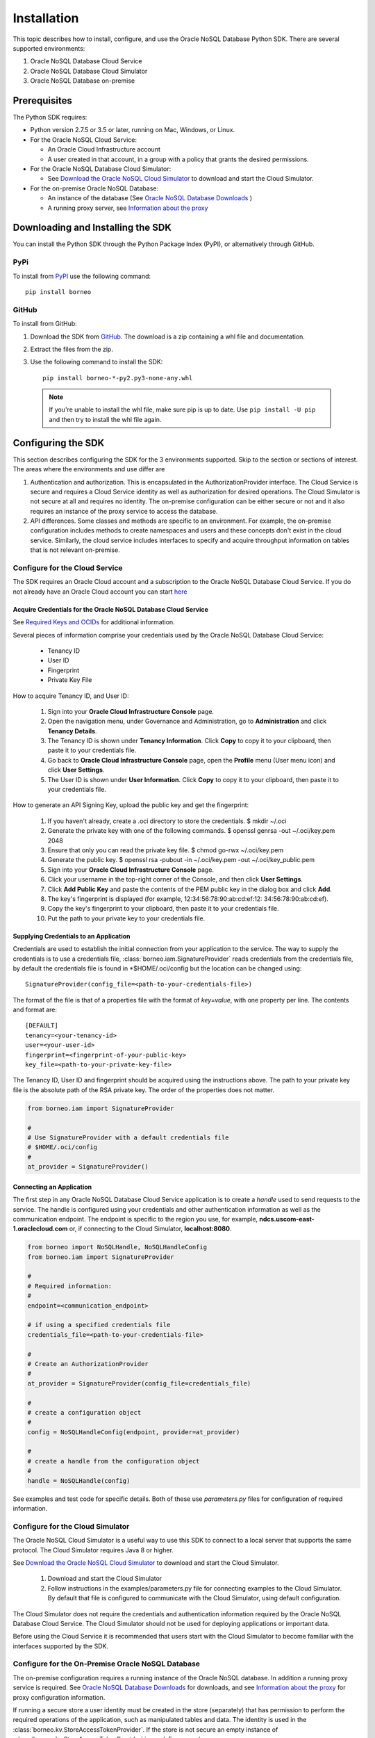 .. _install:

~~~~~~~~~~~~
Installation
~~~~~~~~~~~~

This topic describes how to install, configure, and use the Oracle NoSQL
Database Python SDK. There are several supported environments:

1. Oracle NoSQL Database Cloud Service
2. Oracle NoSQL Database Cloud Simulator
3. Oracle NoSQL Database on-premise

---------------
 Prerequisites
---------------

The Python SDK requires:

* Python version 2.7.5 or 3.5 or later, running on Mac, Windows, or Linux.
* For the Oracle NoSQL Cloud Service:

  * An Oracle Cloud Infrastructure account
  * A user created in that account, in a group with a policy that grants the
    desired permissions.

* For the Oracle NoSQL Database Cloud Simulator:

  * See `Download the Oracle NoSQL Cloud Simulator <https://docs.oracle.com/pls/
    topic/lookup?ctx=en/cloud/paas/nosql-cloud&id=CSNSD-GUID-3E11C056-B144-4EEA-
    8224-37F4C3CB83F6>`_ to download and start the Cloud Simulator.

* For the on-premise Oracle NoSQL Database:

  * An instance of the database (See `Oracle NoSQL Database Downloads <https://
    www.oracle.com/database/technologies/nosql-database-server-downloads.html>`_
    )
  * A running proxy server, see `Information about the proxy <https://docs.
    oracle.com/pls/topic/lookup?ctx=en/database/other-databases/nosql-database/
    19.3/admin&id=NSADM-GUID-C110AF57-8B35-4C48-A82E-2621C6A5ED72>`_

------------------------------------
 Downloading and Installing the SDK
------------------------------------

You can install the Python SDK through the Python Package Index (PyPI), or
alternatively through GitHub.

====
PyPi
====

To install from `PyPI <https://pypi.python.org/pypi/oci>`_ use the following
command::

    pip install borneo

======
GitHub
======

To install from GitHub:

1. Download the SDK from `GitHub <https://github.com/oracle/nosql-python-sdk/
   releases>`_. The download is a zip containing a whl file and documentation.
2. Extract the files from the zip.
3. Use the following command to install the SDK::

    pip install borneo-*-py2.py3-none-any.whl

  .. note::

      If you're unable to install the whl file, make sure pip is up to date.
      Use ``pip install -U pip`` and then try to install the whl file again.


---------------------
 Configuring the SDK
---------------------

This section describes configuring the SDK for the 3 environments supported.
Skip to the section or sections of interest. The areas where the environments
and use differ are

1. Authentication and authorization. This is encapsulated in the
   AuthorizationProvider interface. The Cloud Service is secure and requires a
   Cloud Service identity as well as authorization for desired operations. The
   Cloud Simulator is not secure at all and requires no identity. The on-premise
   configuration can be either secure or not and it also requires an instance of
   the proxy service to access the database.
2. API differences. Some classes and methods are specific to an environment. For
   example, the on-premise configuration includes methods to create namespaces
   and users and these concepts don't exist in the cloud service. Similarly, the
   cloud service includes interfaces to specify and acquire throughput
   information on tables that is not relevant on-premise.

===============================
Configure for the Cloud Service
===============================

The SDK requires an Oracle Cloud account and a subscription to the Oracle NoSQL
Database Cloud Service. If you do not already have an Oracle Cloud account you
can start `here <https://cloud.oracle.com/home>`_


Acquire Credentials for the Oracle NoSQL Database Cloud Service
_______________________________________________________________

See `Required Keys and OCIDs <https://docs.cloud.oracle.com/iaas/Content/API/
Concepts/apisigningkey.htm>`_ for additional information.

Several pieces of information comprise your credentials used by the Oracle NoSQL
Database Cloud Service:

 * Tenancy ID
 * User ID
 * Fingerprint
 * Private Key File

How to acquire Tenancy ID, and User ID:

 1. Sign into your **Oracle Cloud Infrastructure Console** page.
 2. Open the navigation menu, under Governance and Administration, go to
    **Administration** and click **Tenancy Details**.
 3. The Tenancy ID is shown under **Tenancy Information**. Click **Copy** to
    copy it to your clipboard, then paste it to your credentials file.
 4. Go back to **Oracle Cloud Infrastructure Console** page, open the
    **Profile** menu (User menu icon) and click **User Settings**.
 5. The User ID is shown under **User Information**. Click **Copy** to copy it
    to your clipboard, then paste it to your credentials file.
 
How to generate an API Signing Key, upload the public key and get the
fingerprint:

 1. If you haven't already, create a .oci directory to store the credentials.
    $ mkdir ~/.oci
 2. Generate the private key with one of the following commands.
    $ openssl genrsa -out ~/.oci/key.pem 2048
 3. Ensure that only you can read the private key file.
    $ chmod go-rwx ~/.oci/key.pem
 4. Generate the public key.
    $ openssl rsa -pubout -in ~/.oci/key.pem -out ~/.oci/key_public.pem
 5. Sign into your **Oracle Cloud Infrastructure Console** page.
 6. Click your username in the top-right corner of the Console, and then click
    **User Settings**.
 7. Click **Add Public Key** and paste the contents of the PEM public key in the
    dialog box and click **Add**.
 8. The key's fingerprint is displayed (for example, 12:34:56:78:90:ab:cd:ef:12:
    34:56:78:90:ab:cd:ef).
 9. Copy the key's fingerprint to your clipboard, then paste it to your
    credentials file.
 10. Put the path to your private key to your credentials file.


Supplying Credentials to an Application
_______________________________________

Credentials are used to establish the initial connection from your application
to the service. The way to supply the credentials is to use a credentials file,
:class:`borneo.iam.SignatureProvider` reads credentials from the credentials
file, by default the credentials file is found in *$HOME/.oci/config but the
location can be changed using::

    SignatureProvider(config_file=<path-to-your-credentials-file>)
    
The format of the file is that of a properties file with the format of
*key=value*, with one property per line. The contents and format are::

    [DEFAULT]
    tenancy=<your-tenancy-id>
    user=<your-user-id>
    fingerprint=<fingerprint-of-your-public-key>
    key_file=<path-to-your-private-key-file>

The Tenancy ID, User ID and fingerprint should be acquired using the
instructions above. The path to your private key file is the absolute path of
the RSA private key. The order of the properties does not matter.

.. code-block:: pycon

                from borneo.iam import SignatureProvider

                #
                # Use SignatureProvider with a default credentials file
                # $HOME/.oci/config
                #
                at_provider = SignatureProvider()


Connecting an Application
_________________________

The first step in any Oracle NoSQL Database Cloud Service application is to
create a *handle* used to send requests to the service. The handle is configured
using your credentials and other authentication information as well as the
communication endpoint. The endpoint is specific to the region you use, for
example, **ndcs.uscom-east-1.oraclecloud.com** or, if connecting to the Cloud
Simulator, **localhost:8080**.

.. code-block:: pycon

                from borneo import NoSQLHandle, NoSQLHandleConfig
                from borneo.iam import SignatureProvider

                #
                # Required information:
                #
                endpoint=<communication_endpoint>

                # if using a specified credentials file
                credentials_file=<path-to-your-credentials-file>

                #
                # Create an AuthorizationProvider
                #
                at_provider = SignatureProvider(config_file=credentials_file)

                #
                # create a configuration object
                #
                config = NoSQLHandleConfig(endpoint, provider=at_provider)

                #
                # create a handle from the configuration object
                #
                handle = NoSQLHandle(config)

See examples and test code for specific details. Both of these use
*parameters.py* files for configuration of required information.

=================================
Configure for the Cloud Simulator
=================================

The Oracle NoSQL Cloud Simulator is a useful way to use this SDK to connect to a
local server that supports the same protocol. The Cloud Simulator requires Java
8 or higher.

See `Download the Oracle NoSQL Cloud Simulator <https://docs.oracle.com/pls/
topic/lookup?ctx=en/cloud/paas/nosql-cloud&id=CSNSD-GUID-3E11C056-B144-4EEA-8224
-37F4C3CB83F6>`_ to download and start the Cloud Simulator.

 1. Download and start the Cloud Simulator
 2. Follow instructions in the examples/parameters.py file for connecting
    examples to the Cloud Simulator. By default that file is configured to
    communicate with the Cloud Simulator, using default configuration.

The Cloud Simulator does not require the credentials and authentication
information required by the Oracle NoSQL Database Cloud Service. The Cloud
Simulator should not be used for deploying applications or important data.

Before using the Cloud Service it is recommended that users start with the Cloud
Simulator to become familiar with the interfaces supported by the SDK.

==================================================
Configure for the On-Premise Oracle NoSQL Database
==================================================

The on-premise configuration requires a running instance of the Oracle NoSQL
database. In addition a running proxy service is required. See `Oracle NoSQL
Database Downloads <https://www.oracle.com/database/technologies/nosql-database-
server-downloads.html>`_ for downloads, and see `Information about the proxy
<https://docs.oracle.com/pls/topic/lookup?ctx=en/database/other-databases/nosql-
database/19.3/admin&id=NSADM-GUID-C110AF57-8B35-4C48-A82E-2621C6A5ED72>`_ for
proxy configuration information.

If running a secure store a user identity must be created in the store
(separately) that has permission to perform the required operations of the
application, such as manipulated tables and data. The identity is used in the
:class:`borneo.kv.StoreAccessTokenProvider`. If the store is not secure an empty
instance of :class:`borneo.kv.StoreAccessTokenProvider` is used. For example.

.. code-block:: pycon

  from borneo import NoSQLHandle, NoSQLHandleConfig
  from borneo.kv import StoreAccessTokenProvider

  #
  # Assume the proxy is running on localhost:8080
  #
  endpoint = 'http://localhost:8080'

  #
  # Assume the proxy is secure and running on localhost:443
  #
  endpoint = 'https://localhost:443'

  #
  # Create the AuthorizationProvider for a secure store:
  #
  ap = StoreAccessTokenProvider(userName, password)

  #
  # Create the AuthorizationProvider for a not secure store:
  #
  ap = StoreAccessTokenProvider()

  #
  # create a configuration object
  #
  config = NoSQLHandleConfig(endpoint).set_authorization_provider(ap)

  #
  # create a handle from the configuration object
  #
  handle = NoSQLHandle(config)
